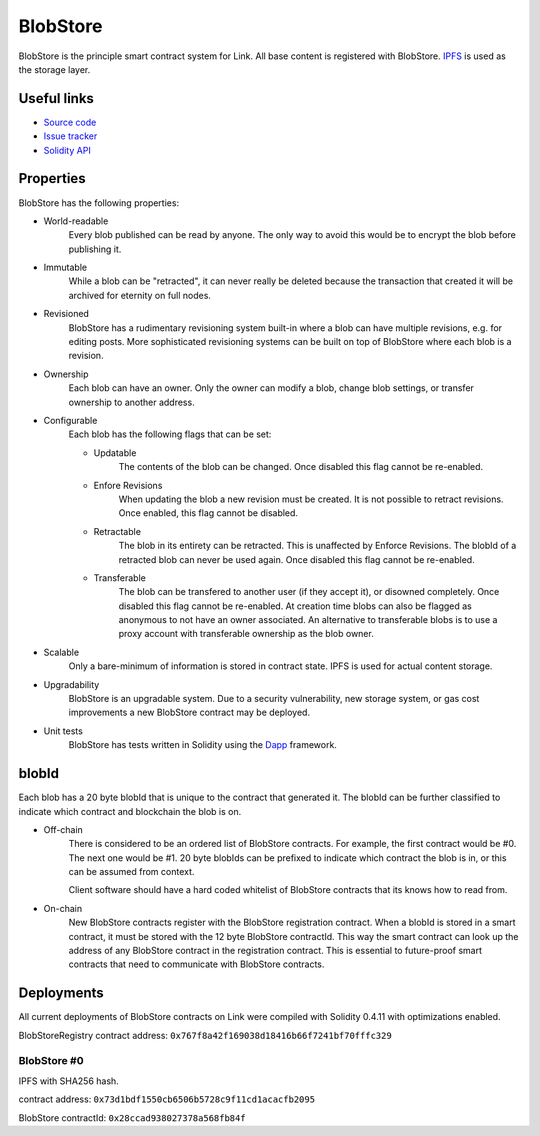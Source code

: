 .. _blobstore:

BlobStore
=========

BlobStore is the principle smart contract system for Link. All base content is registered with BlobStore. `IPFS <https://ipfs.io/>`_ is used as the storage layer.

Useful links
------------

* `Source code <https://github.com/link-blockchain/blobstore>`_

* `Issue tracker <https://github.com/link-blockchain/blobstore/issues>`_

* `Solidity API <http://solidity-apis.link-blockchain.org/docs/BlobStore/>`_

Properties
----------

BlobStore has the following properties:

* World-readable
   Every blob published can be read by anyone. The only way to avoid this would be to encrypt the blob before publishing it.

* Immutable
    While a blob can be "retracted", it can never really be deleted because the transaction that created it will be archived for eternity on full nodes.
    
* Revisioned
   BlobStore has a rudimentary revisioning system built-in where a blob can have multiple revisions, e.g. for editing posts. More sophisticated revisioning systems can be built on top of BlobStore where each blob is a revision.

* Ownership
   Each blob can have an owner. Only the owner can modify a blob, change blob settings, or transfer ownership to another address.
   
* Configurable
   Each blob has the following flags that can be set:

   * Updatable
      The contents of the blob can be changed. Once disabled this flag cannot be re-enabled.
   * Enfore Revisions
      When updating the blob a new revision must be created. It is not possible to retract revisions. Once enabled, this flag cannot be disabled.
   * Retractable
      The blob in its entirety can be retracted. This is unaffected by Enforce Revisions. The blobId of a retracted blob can never be used again. Once disabled this flag cannot be re-enabled.
   * Transferable
      The blob can be transfered to another user (if they accept it), or disowned completely. Once disabled this flag cannot be re-enabled. At creation time blobs can also be flagged as anonymous to not have an owner associated. An alternative to transferable blobs is to use a proxy account with transferable ownership as the blob owner.

* Scalable
   Only a bare-minimum of information is stored in contract state. IPFS is used for actual content storage.
   
* Upgradability
    BlobStore is an upgradable system. Due to a security vulnerability, new storage system, or gas cost improvements a new BlobStore contract may be deployed.

* Unit tests
   BlobStore has tests written in Solidity using the `Dapp <https://dapp.readthedocs.io/>`_ framework.

.. _blobid:


blobId
------

Each blob has a 20 byte blobId that is unique to the contract that generated it. The blobId can be further classified to indicate which contract and blockchain the blob is on.

* Off-chain
   There is considered to be an ordered list of BlobStore contracts. For example, the first contract would be #0. The next one would be #1. 20 byte blobIds can be prefixed to indicate which contract the blob is in, or this can be assumed from context.

   Client software should have a hard coded whitelist of BlobStore contracts that its knows how to read from.

* On-chain
   New BlobStore contracts register with the BlobStore registration contract. When a blobId is stored in a smart contract, it must be stored with the 12 byte BlobStore contractId. This way the smart contract can look up the address of any BlobStore contract in the registration contract. This is essential to future-proof smart contracts that need to communicate with BlobStore contracts.

Deployments
-----------

All current deployments of BlobStore contracts on Link were compiled with Solidity 0.4.11 with optimizations enabled.

BlobStoreRegistry contract address: ``0x767f8a42f169038d18416b66f7241bf70fffc329``

BlobStore #0
````````````
IPFS with SHA256 hash.

contract address: ``0x73d1bdf1550cb6506b5728c9f11cd1acacfb2095``

BlobStore contractId: ``0x28ccad938027378a568fb84f``

